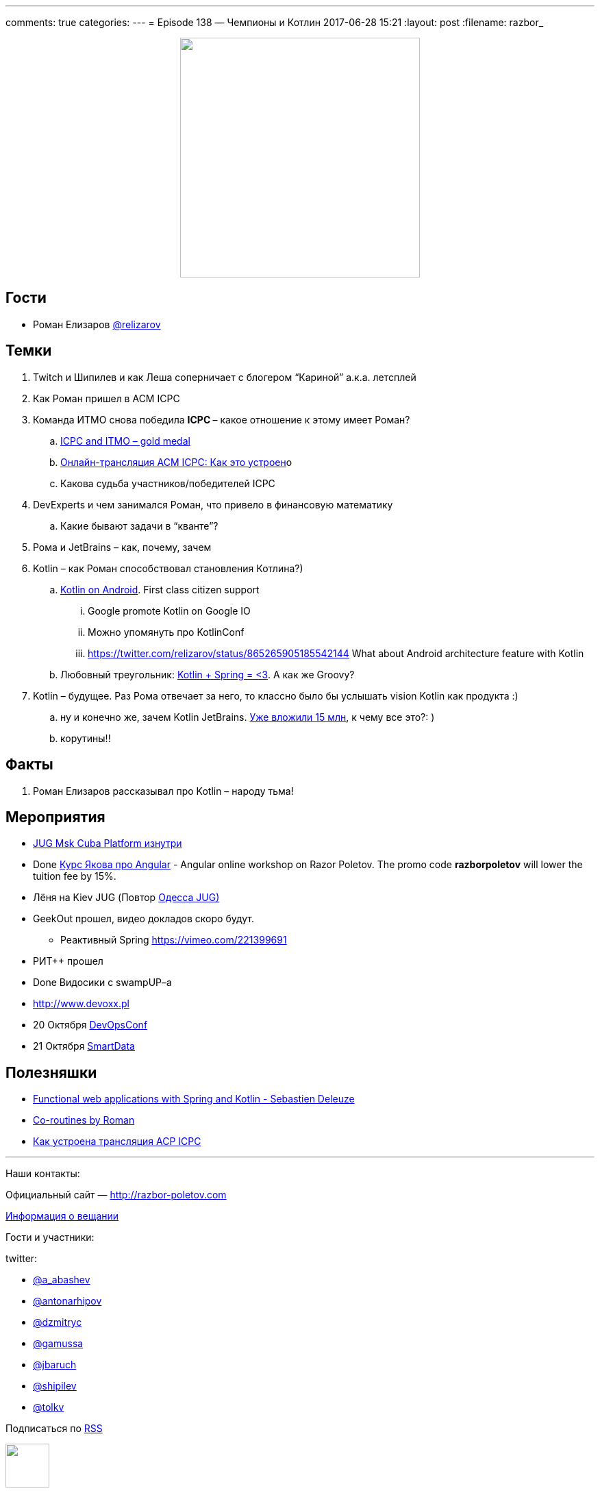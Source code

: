---
comments: true
categories: 
---
= Episode 138 — Чемпионы и Котлин
2017-06-28 15:21
:layout: post
:filename: razbor_

++++
<div class="separator" style="clear: both; text-align: center;">
<a href="http://razbor-poletov.com/images/razbor_138_text.jpg" imageanchor="1" style="margin-left: 1em; margin-right: 1em;"><img border="0" height="350" src="http://razbor-poletov.com/images/razbor_138_text.jpg" width="350" /></a>
</div>
++++

== Гости

* Роман Елизаров https://twitter.com/relizarov[@relizarov]

== Темки

. Twitch и Шипилев и как Леша соперничает с блогером “Кариной” а.к.а. летсплей
. Как Роман пришел в ACM ICPC
. Команда ИТМО снова победила **ICPC **– какое отношение к этому имеет Роман?
.. http://icpcnews.tumblr.com/post/161036626694/the-results-are-in-from-rapid-city[ICPC and ITMO – gold medal]
.. https://habrahabr.ru/company/spbifmo/blog/301098[Онлайн-трансляция ACM ICPC: Как это устроен]о
.. Какова судьба участников/победителей ICPC
. DevExperts и чем занимался Роман, что привело в финансовую математику
.. Какие бывают задачи в “кванте”?
. Рома и JetBrains – как, почему, зачем
. Kotlin – как Роман способствовал становления Котлина?)
.. https://blog.jetbrains.com/kotlin/2017/05/kotlin-on-android-now-official[Kotlin on Android]. First class citizen support
... Google promote Kotlin on Google IO
... Можно упомянуть про KotlinConf
... https://twitter.com/relizarov/status/865265905185542144 What about Android architecture feature with Kotlin
.. Любовный треугольник: https://vimeo.com/221399691[Kotlin + Spring = <3].  А как же Groovy?
. Kotlin – будущее. Раз Рома отвечает за него, то классно было бы услышать vision Kotlin как продукта :)
.. ну и конечно же, зачем Kotlin JetBrains. http://www.forbes.ru/tehnologii/345781-andrey-breslav-jetbrains-pryamoy-monetizacii-yazykov-programmirovaniya-skoree[Уже вложили 15 млн], к чему все это?: )
.. корутины!!

== Факты

. Роман Елизаров рассказывал про Kotlin – народу тьма!

== Мероприятия

* https://jugmsk.timepad.ru/event/511609[JUG Msk Cuba Platform изнутри]
* Done http://bit.ly/2s1f9ad[Курс Якова про Angular] - Angular online workshop on Razor Poletov. The promo code *razborpoletov* will lower the tuition fee by 15%.
* Лёня на Kiev JUG (Повтор http://odjug.blogspot.ru/2017/06/java.html?m=1[Одесса JUG)]
* GeekOut прошел, видео докладов скоро будут.
** Реактивный Spring https://vimeo.com/221399691
* РИТ++ прошел
* Done Видосики с swampUP–a
* http://www.devoxx.pl[http://www.devoxx.pl]
* 20 Октября http://devops.jugru.org[DevOpsConf]
* 21 Октября https://smartdataconf.ru[SmartData]

== Полезняшки

* https://vimeo.com/221399691[Functional web applications with Spring and Kotlin - Sebastien Deleuze]
* https://2017.geekout.ee/videos/#day2-10[Co-routines by Roman]
* https://habrahabr.ru/company/spbifmo/blog/301098[Как устроена трансляция ACP ICPC]

'''
Наши контакты:

Официальный сайт — http://razbor-poletov.com[http://razbor-poletov.com]

http://razbor-poletov.com/broadcast.html[Информация о вещании]

Гости и участники:

twitter:

  * https://twitter.com/a_abashev[@a_abashev]
  * https://twitter.com/antonarhipov[@antonarhipov]
  * https://twitter.com/dzmitryc[@dzmitryc]
  * https://twitter.com/gamussa[@gamussa]
  * https://twitter.com/jbaruch[@jbaruch]
  * https://twitter.com/shipilev[@shipilev]
  * https://twitter.com/tolkv[@tolkv]

++++
<!-- player goes here-->

<audio preload="none">
   <source src="http://traffic.libsyn.com/razborpoletov/razbor_138.mp3" type="audio/mp3" />
   Your browser does not support the audio tag.
</audio>
++++

Подписаться по http://feeds.feedburner.com/razbor-podcast[RSS]

++++
<!-- episode file link goes here-->
<a href="http://traffic.libsyn.com/razborpoletov/razbor_138.mp3" imageanchor="1" style="clear: left; margin-bottom: 1em; margin-left: auto; margin-right: 2em;"><img border="0" height="64" src="http://2.bp.blogspot.com/-qkfh8Q--dks/T0gixAMzuII/AAAAAAAAHD0/O5LbF3vvBNQ/s200/1330127522_mp3.png" width="64" /></a>
++++

Музыка ведущим http://www.audiobank.fm/single-music/27/111/More-And-Less/[предоставлена] и ладно...
